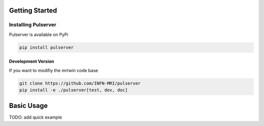 Getting Started
===============

Installing Pulserver
--------------------

Pulserver is available on PyPi

.. code-block:: bash

    pip install pulserver

Development Version
~~~~~~~~~~~~~~~~~~~

If you want to modifiy the mrtwin code base

.. code-block:: bash

    git clone https://github.com/INFN-MRI/pulserver
    pip install -e ./pulserver[test, dev, doc]


Basic Usage
===========

TODO: add quick example
